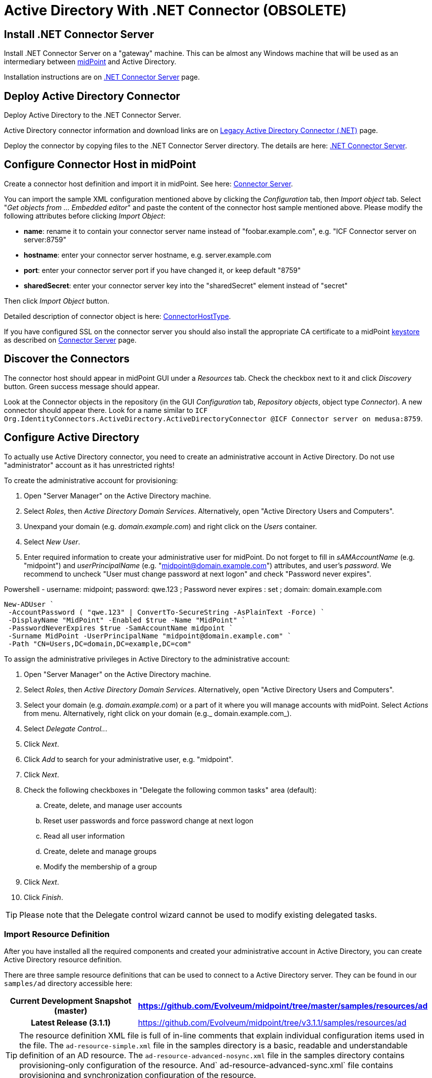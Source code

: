 = Active Directory With .NET Connector (OBSOLETE)
:page-wiki-name: Active Directory HOWTO
:page-wiki-id: 7307614
:page-wiki-metadata-create-user: semancik
:page-wiki-metadata-create-date: 2013-01-31T14:28:39.875+01:00
:page-wiki-metadata-modify-user: peterkortvel@gmail.com
:page-wiki-metadata-modify-date: 2016-02-20T16:12:21.951+01:00
:page-upkeep-status: green
:page-obsolete: true
:page-replaced-by: /connectors/resources/active-directory/active-directory-ldap/

== Install .NET Connector Server

Install .NET Connector Server on a "gateway" machine.
This can be almost any Windows machine that will be used as an intermediary between link:https://evolveum.com/midpoint[midPoint] and Active Directory.

Installation instructions are on xref:/connectors/connid/1.x/connector-server/dotnet/[.NET Connector Server] page.


== Deploy Active Directory Connector

Deploy Active Directory to the .NET Connector Server.

Active Directory connector information and download links are on xref:/connectors/connectors/Org.IdentityConnectors.ActiveDirectory.ActiveDirectoryConnector/[Legacy Active Directory Connector (.NET)] page.

Deploy the connector by copying files to the .NET Connector Server directory.
The details are here: xref:/connectors/connid/1.x/connector-server/dotnet/[.NET Connector Server].


== Configure Connector Host in midPoint

Create a connector host definition and import it in midPoint.
See here: xref:/connectors/connid/1.x/connector-server/[Connector Server].

You can import the sample XML configuration mentioned above by clicking the _Configuration_ tab, then _Import object_ tab.
Select "_Get objects from ... Embedded editor_" and paste the content of the connector host sample mentioned above.
Please modify the following attributes before clicking _Import Object_:

* *name*: rename it to contain your connector server name instead of "foobar.example.com", e.g. "ICF Connector server on server:8759"

* *hostname*: enter your connector server hostname, e.g. server.example.com

* *port*: enter your connector server port if you have changed it, or keep default "8759"

* *sharedSecret*: enter your [.underline]#connector server key# into the "sharedSecret" element instead of "secret"

Then click _Import Object_ button.

Detailed description of connector object is here: xref:/midpoint/architecture/archive/data-model/midpoint-common-schema/connectorhosttype/[ConnectorHostType].

If you have configured SSL on the connector server you should also install the appropriate CA certificate to a midPoint xref:/midpoint/reference/security/crypto/keystore-configuration/[keystore] as described on xref:/connectors/connid/1.x/connector-server/[Connector Server] page.


== Discover the Connectors

The connector host should appear in midPoint GUI under a _Resources_ tab.
Check the checkbox next to it and click _Discovery_ button.
Green success message should appear.

Look at the Connector objects in the repository (in the GUI _Configuration_ tab, _Repository objects_, object type _Connector_). A new connector should appear there.
Look for a name similar to `ICF Org.IdentityConnectors.ActiveDirectory.ActiveDirectoryConnector @ICF Connector server on medusa:8759`.


== Configure Active Directory

To actually use Active Directory connector, you need to create an administrative account in Active Directory.
Do not use "administrator" account as it has unrestricted rights!

To create the administrative account for provisioning:

. Open "Server Manager" on the Active Directory machine.

. Select _Roles_, then _Active Directory Domain Services_. Alternatively, open "Active Directory Users and Computers".

. Unexpand your domain (e.g. _domain.example.com_) and right click on the _Users_ container.

. Select _New User_.

. Enter required information to create your administrative user for midPoint.
Do not forget to fill in _sAMAccountName_ (e.g. "midpoint") and _userPrincipalName_ (e.g. "midpoint@domain.example.com") attributes, and user's _password_. We recommend to uncheck "User must change password at next logon" and check "Password never expires".

.Powershell - username: midpoint; password: qwe.123 ; Password never expires : set ; domain: domain.example.com
[source,powershell]
New-ADUser `
 -AccountPassword ( "qwe.123" | ConvertTo-SecureString -AsPlainText -Force) `
 -DisplayName "MidPoint" -Enabled $true -Name "MidPoint" `
 -PasswordNeverExpires $true -SamAccountName midpoint `
 -Surname MidPoint -UserPrincipalName "midpoint@domain.example.com" `
 -Path "CN=Users,DC=domain,DC=example,DC=com"

To assign the administrative privileges in Active Directory to the administrative account:

. Open "Server Manager" on the Active Directory machine.

. Select _Roles_, then _Active Directory Domain Services_. Alternatively, open "Active Directory Users and Computers".

. Select your domain (e.g. _domain.example.com_) or a part of it where you will manage accounts with midPoint.
Select _Actions_ from menu.
Alternatively, right click on your domain (e.g._ domain.example.com_).

. Select _Delegate Control.._.

. Click _Next_.

. Click _Add_ to search for your administrative user, e.g. "midpoint".

. Click _Next_.

. Check the following checkboxes in "Delegate the following common tasks" area (default):

.. Create, delete, and manage user accounts

.. Reset user passwords and force password change at next logon

.. Read all user information

.. Create, delete and manage groups

.. Modify the membership of a group



. Click _Next_.

. Click _Finish_.



[TIP]
====
Please note that the Delegate control wizard cannot be used to modify existing delegated tasks.

====


=== Import Resource Definition

After you have installed all the required components and created your administrative account in Active Directory, you can create Active Directory resource definition.

There are three sample resource definitions that can be used to connect to a Active Directory server.
They can be found in our `samples/ad` directory accessible here:

[%autowidth,cols="h,1"]
|===
| Current Development Snapshot (master) | https://github.com/Evolveum/midpoint/tree/master/samples/resources/ad

| Latest Release (3.1.1)
| link:https://github.com/Evolveum/midpoint/tree/v3.1.1/samples/resources/ad[https://github.com/Evolveum/midpoint/tree/v3.1.1/samples/resources/ad]


|===

[TIP]
====
The resource definition XML file is full of in-line comments that explain individual configuration items used in the file.
The `ad-resource-simple.xml` file in the samples directory is a basic, readable and understandable definition of an AD resource.
The `ad-resource-advanced-nosync.xml` file in the samples directory contains provisioning-only configuration of the resource.
And` ad-resource-advanced-sync.xml` file contains provisioning and synchronization configuration of the resource.

====

[TIP]
====
The resource definition must be updated for your environment.
Especially:

* *DirectoryAdminName*: the name of the administrative account (e.g. "midpoint@domain.example.com", this is an example of using userPrincipalName format)

* *DirectoryAdminPassword*: the administrative account password (do not confuse this with the Connector Server key)

* *Container*: the container where the connector will "see" accounts in Active Directory

* *DomainName*: the Active Directory domain name (e.g. "domain", it seems that you can also use the "long" name as in "domain.example.com")

* *SyncGlobalCatalogServer*: null (if you are synchronizing, use "localhost"!)

* *SyncDomainController*: null (if you are synchronizing, use "localhost"!)

* *SearchChildDomains*: false (if you are synchronizing, use "true"!)

====

Import the resource definition by clicking the _Configuration_ tab, then _Import object_ tab.
Select _Use embedded editor_ and Copy&paste the content of `ad-resource-advanced-nosync.xml` file into the text area.
Press the "_Import object_" button.
You should see green message "Operation successful".


== See Also

* xref:/connectors/connid/1.x/connector-server/dotnet/[.NET Connector Server]

* xref:/connectors/connid/1.x/connector-server/[Connector Server]

* xref:/connectors/connectors/Org.IdentityConnectors.ActiveDirectory.ActiveDirectoryConnector/[Legacy Active Directory Connector (.NET)]

* xref:/connectors/resources/active-directory/[Active Directory]

* xref:/midpoint/reference/security/crypto/keystore-configuration/[Keystore Configuration]


== External links

* What is link:https://evolveum.com/midpoint/[midPoint Open Source Identity & Access Management]

* link:https://evolveum.com/[Evolveum] - Team of IAM professionals who developed midPoint
